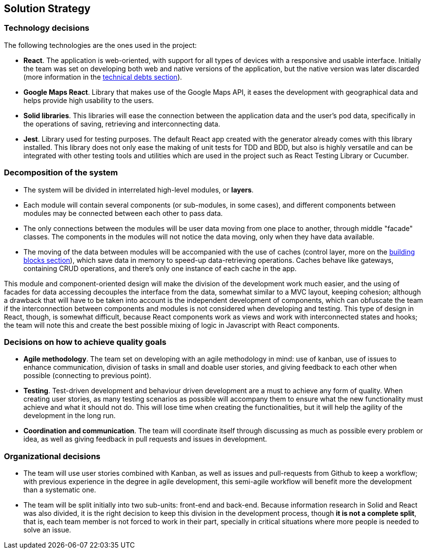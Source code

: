 [[section-solution-strategy]]
== Solution Strategy

=== Technology decisions

The following technologies are the ones used in the project:

* **React**. The application is web-oriented, with support for all types of devices with a responsive and usable interface. Initially the team was set on developing both web and native versions of the application, but the native version was later discarded (more information in the link:11_technical_risks.adoc[technical debts section]).
* **Google Maps React**. Library that makes use of the Google Maps API, it eases the development with geographical data and helps provide high usability to the users.
* **Solid libraries**. This libraries will ease the connection between the application data and the user's pod data, specifically in the operations of saving, retrieving and interconnecting data.
* **Jest**. Library used for testing purposes. The default React app created with the generator already comes with this library installed. This library does not only ease the making of unit tests for TDD and BDD, but also is highly versatile and can be integrated with other testing tools and utilities which are used in the project such as React Testing Library or Cucumber.

=== Decomposition of the system

* The system will be divided in interrelated high-level modules, or **layers**.
* Each module will contain several components (or sub-modules, in some cases), and different components between modules may be connected between each other to pass data.
* The only connections between the modules will be user data moving from one place to another, through middle "facade" classes. The components in the modules will not notice the data moving, only when they have data available.
* The moving of the data between modules will be accompanied with the use of caches (control layer, more on the link:05_building_block_view.adoc[building blocks section]), which save data in memory to speed-up data-retrieving operations. Caches behave like gateways, containing CRUD operations, and there's only one instance of each cache in the app.

This module and component-oriented design will make the division of the development work much easier, and the using of facades for data accessing decouples the interface from the data, somewhat similar to a MVC layout, keeping cohesion; although a drawback that will have to be taken into account is the independent development of components, which can obfuscate the team if the interconnection between components and modules is not considered when developing and testing. This type of design in React, though, is somewhat difficult, because React components work as views and work with interconnected states and hooks; the team will note this and create the best possible mixing of logic in Javascript with React components.

=== Decisions on how to achieve quality goals

* **Agile methodology**. The team set on developing with an agile methodology in mind: use of kanban, use of issues to enhance communication, division of tasks in small and doable user stories, and giving feedback to each other when possible (connecting to previous point).
* **Testing**. Test-driven development and behaviour driven development are a must to achieve any form of quality. When creating user stories, as many testing scenarios as possible will accompany them to ensure what the new functionality must achieve and what it should not do. This will lose time when creating the functionalities, but it will help the agility of the development in the long run.
* **Coordination and communication**. The team will coordinate itself through discussing as much as possible every problem or idea, as well as giving feedback in pull requests and issues in development.

=== Organizational decisions

* The team will use user stories combined with Kanban, as well as issues and pull-requests from Github to keep a workflow; with previous experience in the degree in agile development, this semi-agile workflow will benefit more the development than a systematic one.
* The team will be split initially into two sub-units: front-end and back-end. Because information research in Solid and React was also divided, it is the right decision to keep this division in the development process, though *it is not a complete split*, that is, each team member is not forced to work in their part, specially in critical situations where more people is needed to solve an issue.
